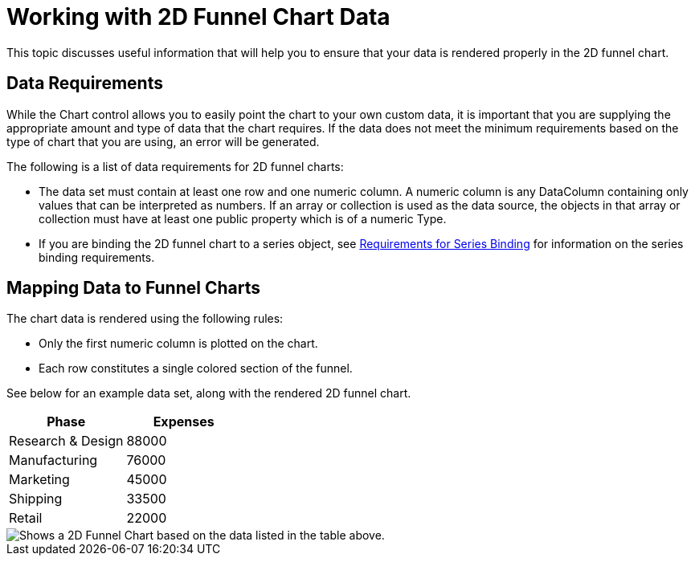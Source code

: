 ﻿////

|metadata|
{
    "name": "chart-working-with-2d-funnel-chart-data",
    "controlName": ["{WawChartName}"],
    "tags": [],
    "guid": "{0B9073A5-D3C8-474E-9388-AFB3E73581C4}",  
    "buildFlags": [],
    "createdOn": "0001-01-01T00:00:00Z"
}
|metadata|
////

= Working with 2D Funnel Chart Data

This topic discusses useful information that will help you to ensure that your data is rendered properly in the 2D funnel chart.

== Data Requirements

While the Chart control allows you to easily point the chart to your own custom data, it is important that you are supplying the appropriate amount and type of data that the chart requires. If the data does not meet the minimum requirements based on the type of chart that you are using, an error will be generated.

The following is a list of data requirements for 2D funnel charts:

* The data set must contain at least one row and one numeric column. A numeric column is any DataColumn containing only values that can be interpreted as numbers. If an array or collection is used as the data source, the objects in that array or collection must have at least one public property which is of a numeric Type.
* If you are binding the 2D funnel chart to a series object, see link:chart-requirements-for-series-binding.html[Requirements for Series Binding] for information on the series binding requirements.

== Mapping Data to Funnel Charts

The chart data is rendered using the following rules:

* Only the first numeric column is plotted on the chart.
* Each row constitutes a single colored section of the funnel.

See below for an example data set, along with the rendered 2D funnel chart.

[options="header", cols="a,a"]
|====
|Phase|Expenses

|Research & Design
|88000

|Manufacturing
|76000

|Marketing
|45000

|Shipping
|33500

|Retail
|22000

|====

image::images/Chart_About_Funnel_Charts_01.png[Shows a 2D Funnel Chart based on the data listed in the table above.]
